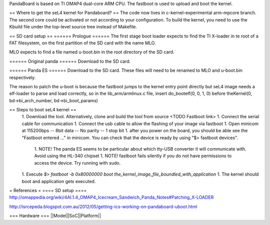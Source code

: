 PandaBoard is based on TI OMAP4 dual-core ARM CPU. The fastboot is used to upload and boot the kernel.

== Where to get the seL4 kernel for Pandaboard? ==
The code now lives in c-kernel-experimental arm-mpcore branch. The second core could be activated or not according to your configuration. To build the kernel, you need to use the Kbuild file under the top-level source tree instead of Makefile.

== SD card setup ==
====== Prologue ======
The first stage boot loader expects to find the TI X-loader in te root of a FAT filesystem, on the first partition of the SD card with the name MLO.

MLO expects to find a file named u-boot.bin in the root directory of the SD card.

====== Original panda ======
Download  to the SD card.

====== Panda ES ======
Download  to the SD card. These files will need to be renamed to MLO and u-boot.bin respectively.

The reason to patch the u-boot is because the fastboot jumps to the kernel entry point directly but seL4 image needs a elf-loader to parse and load correctly, so in the lib_arm/armlinux.c file, insert do_bootelf(0, 0, 1, 0) before theKernel(0, bd->bi_arch_number, bd->bi_boot_params)

== Steps to boot seL4 kernel ==
 1. Download the  tool. Alternatively, clone and build the tool from source <TODO Fastboot link>
 1. Connect the serial cable for communication
 1. Connect the usb cable to allow the flashing of your image via fastboot
 1. Open minicom at 115200bps -- 8bit data -- No parity -- 1 stop bit
 1. after you power on the board, you should be able see the "Fastboot entered ..." in minicom. You can check that the device is ready by using "$> fastboot devices".
  1. NOTE! The panda ES seems to be particular about which tty-USB converter it will communicate with. Avoid using the HL-340 chipset
  1. NOTE! fastboot fails silently if you do not have permissions to access the device. Try running with sudo.
 1. Execute `$> fastboot -b 0x80000000 boot the_kernel_image_file_boundled_with_application`
 1. The kernel should boot and application gets executed.


= References =
==== SD setup ====
http://omappedia.org/wiki/4AI.1.4_OMAP4_Icecream_Sandwich_Panda_Notes#Patching_X-LOADER

http://isrcepeda.blogspot.com.au/2012/05/getting-ics-working-on-pandaboard-uboot.html

=== Hardware ===
||Model||SoC||Platform||

